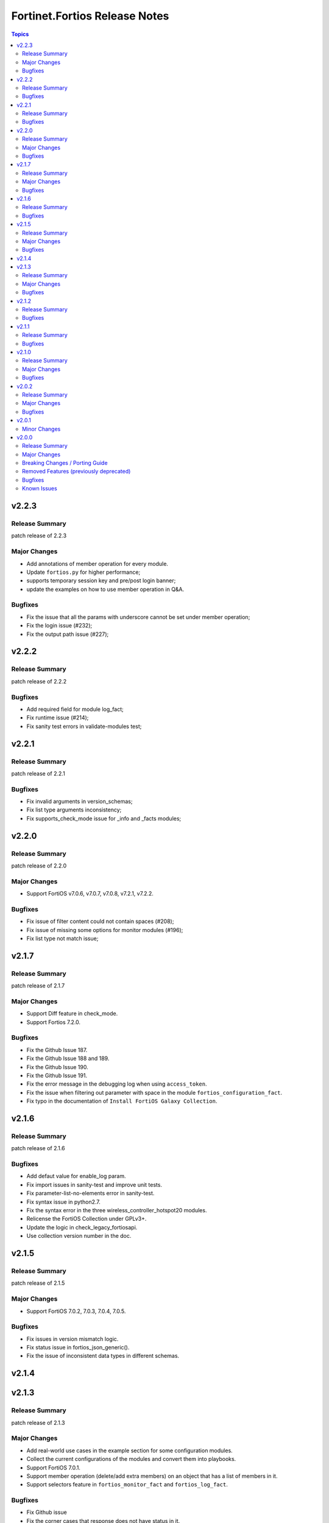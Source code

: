 ==============================
Fortinet.Fortios Release Notes
==============================

.. contents:: Topics


v2.2.3
======

Release Summary
---------------

patch release of 2.2.3

Major Changes
-------------

- Add annotations of member operation for every module.
- Update ``fortios.py`` for higher performance;
- supports temporary session key and pre/post login banner;
- update the examples on how to use member operation in Q&A.

Bugfixes
--------

- Fix the issue that all the params with underscore cannot be set under member operation;
- Fix the login issue (#232);
- Fix the output path issue (#227);

v2.2.2
======

Release Summary
---------------

patch release of 2.2.2

Bugfixes
--------

- Add required field for module log_fact;
- Fix runtime issue (#214);
- Fix sanity test errors in validate-modules test;

v2.2.1
======

Release Summary
---------------

patch release of 2.2.1

Bugfixes
--------

- Fix invalid arguments in version_schemas;
- Fix list type arguments inconsistency;
- Fix supports_check_mode issue for _info and _facts modules;

v2.2.0
======

Release Summary
---------------

patch release of 2.2.0

Major Changes
-------------

- Support FortiOS v7.0.6, v7.0.7, v7.0.8, v7.2.1, v7.2.2.

Bugfixes
--------

- Fix issue of filter content could not contain spaces (#208);
- Fix issue of missing some options for monitor modules (#196);
- Fix list type not match issue;

v2.1.7
======

Release Summary
---------------

patch release of 2.1.7

Major Changes
-------------

- Support Diff feature in check_mode.
- Support Fortios 7.2.0.

Bugfixes
--------

- Fix the Github Issue 187.
- Fix the Github Issue 188 and 189.
- Fix the Github Issue 190.
- Fix the Github Issue 191.
- Fix the error message in the debugging log when using ``access_token``.
- Fix the issue when filtering out parameter with space in the module ``fortios_configuration_fact``.
- Fix typo in the documentation of ``Install FortiOS Galaxy Collection``.

v2.1.6
======

Release Summary
---------------

patch release of 2.1.6

Bugfixes
--------

- Add defaut value for enable_log param.
- Fix import issues in sanity-test and improve unit tests.
- Fix parameter-list-no-elements error in sanity-test.
- Fix syntax issue in python2.7.
- Fix the syntax error in the three wireless_controller_hotspot20 modules.
- Relicense the FortiOS Collection under GPLv3+.
- Update the logic in check_legacy_fortiosapi.
- Use collection version number in the doc.

v2.1.5
======

Release Summary
---------------

patch release of 2.1.5

Major Changes
-------------

- Support FortiOS 7.0.2, 7.0.3, 7.0.4, 7.0.5.

Bugfixes
--------

- Fix issues in version mismatch logic.
- Fix status issue in fortios_json_generic().
- Fix the issue of inconsistent data types in different schemas.

v2.1.4
======

v2.1.3
======

Release Summary
---------------

patch release of 2.1.3

Major Changes
-------------

- Add real-world use cases in the example section for some configuration modules.
- Collect the current configurations of the modules and convert them into playbooks.
- Support FortiOS 7.0.1.
- Support member operation (delete/add extra members) on an object that has a list of members in it.
- Support selectors feature in ``fortios_monitor_fact`` and ``fortios_log_fact``.

Bugfixes
--------

- Fix Github issue
- Fix the corner cases that response does not have status in it.
- Fix the filters error when fetching multiple facts with selectors for a configuration module (Github issue

v2.1.2
======

Release Summary
---------------

patch release of 2.1.2

Bugfixes
--------

- Fix a regression bug caused by non-required attributes.
- Fix an intentional exception for listed options.

v2.1.1
======

Release Summary
---------------

patch release of 2.1.1

Bugfixes
--------

- Fix the KeyError caused by non-required multi-value attributes in an object.

v2.1.0
======

Release Summary
---------------

minor release of 2.1.0

Major Changes
-------------

- New module fortios_monitor_fact.
- Support Fortios 7.0.
- Support Log APIs.

Bugfixes
--------

- Disable check_mode feature from all global objects of configuration modules due to 'state' issue.
- Fix a bug in IP_PREFIX.match().
- Fix the issue that the ``server_type`` is not updated in ``fortios_system_central_management``.
- Fix the unexpected warning caused by optinal params in ``fortios_monitor_fact`` and ``fortios_monitor``.

v2.0.2
======

Release Summary
---------------

patch release of 2.0.2

Major Changes
-------------

- Improve ``fortios_configuration_fact`` to use multiple selectors concurrently.
- Support ``check_mode`` in all cofigurationAPI-based modules.
- Support filtering for fact gathering modules ``fortios_configuration_fact`` and ``fortios_monitor_fact``.
- Support moving policy in ``firewall_central_snat_map``.
- Unify schemas for monitor API.

Bugfixes
--------

- Fix the authorization fails at log in with username and password in FOS7.0.
- Github Issue 103
- Github Issue 105

v2.0.1
======

Minor Changes
-------------

- fixed pylint testing errors.

v2.0.0
======

Release Summary
---------------

The major breaking release of FOS 2.x collections.

Major Changes
-------------

- New module fortios_configuration_fact
- New module fortios_json_generic
- New module fortios_monitor
- New module fortios_monitor_fact

Breaking Changes / Porting Guide
--------------------------------

- Generic FortiOS Module - FOS module to issue generic request with Ansible.
- Support for FOS Monitor API - several modules are new for monitor API.
- Unified Collection - The fortios collection itself will be adapting any FOS platforms.

Removed Features (previously deprecated)
----------------------------------------

- Removed module fortios_facts
- Removed module fortios_registration_forticare
- Removed module fortios_registration_vdom
- Removed module fortios_system_config_backup_restore
- Removed module fortios_system_vmlicense

Bugfixes
--------

- Deprecated second-layer state module parameter
- enable_log - Explicit logging option.

Known Issues
------------

- Modules for monitor API are not versioned yet.
